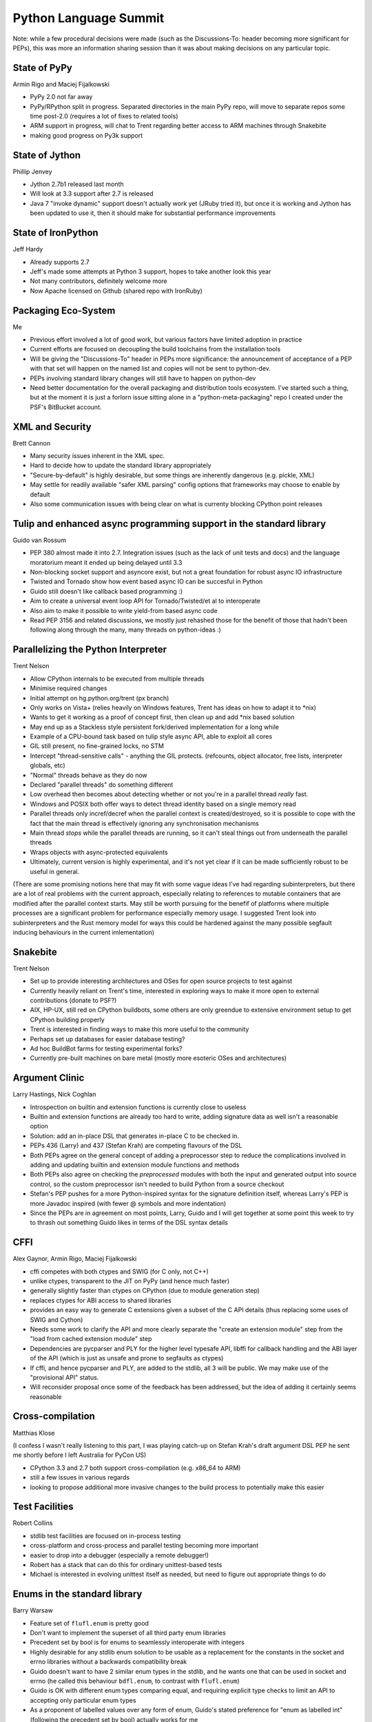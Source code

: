 .. _pycon-language-summit-2013:

Python Language Summit
======================

Note: while a few procedural decisions were made (such as the Discussions-To:
header becoming more significant for PEPs), this was more an information
sharing session than it was about making decisions on any particular topic.

State of PyPy
-------------

Armin Rigo and Maciej Fijalkowski

* PyPy 2.0 not far away
* PyPy/RPython split in progress. Separated directories in the main PyPy
  repo, will move to separate repos some time post-2.0 (requires a lot of
  fixes to related tools)
* ARM support in progress, will chat to Trent regarding better access to ARM
  machines through Snakebite
* making good progress on Py3k support


State of Jython
---------------

Phillip Jenvey

* Jython 2.7b1 released last month
* Will look at 3.3 support after 2.7 is released
* Java 7 "invoke dynamic" support doesn't actually work yet (JRuby tried it),
  but once it is working and Jython has been updated to use it, then it
  should make for substantial performance improvements


State of IronPython
-------------------

Jeff Hardy

* Already supports 2.7
* Jeff's made some attempts at Python 3 support, hopes to take another
  look this year
* Not many contributors, definitely welcome more
* Now Apache licensed on Github (shared repo with IronRuby)


Packaging Eco-System
--------------------

Me

* Previous effort involved a lot of good work, but various factors
  have limited adoption in practice
* Current efforts are focused on decoupling the build toolchains from the
  installation tools
* Will be giving the "Discussions-To" header in PEPs more significance: the
  announcement of acceptance of a PEP with that set will happen on the named
  list and copies will not be sent to python-dev.
* PEPs involving standard library changes will still have to happen on
  python-dev
* Need better documentation for the overall packaging and distribution tools
  ecosystem. I've started such a thing, but at the moment it is just a
  forlorn issue sitting alone in a "python-meta-packaging" repo I created
  under the PSF's BitBucket account.


XML and Security
----------------

Brett Cannon

* Many security issues inherent in the XML spec.
* Hard to decide how to update the standard library appropriately
* "Secure-by-default" is highly desirable, but some things are inherently
  dangerous (e.g. pickle, XML)
* May settle for readily available "safer XML parsing" config options that
  frameworks may choose to enable by default
* Also some communication issues with being clear on what is currenty
  blocking CPython point releases



Tulip and enhanced async programming support in the standard library
--------------------------------------------------------------------

Guido van Rossum

* PEP 380 almost made it into 2.7. Integration issues (such as the lack of
  unit tests and docs) and the language moratorium meant it ended up being
  delayed until 3.3
* Non-blocking socket support and asyncore exist, but not a great foundation
  for robust async IO infrastructure
* Twisted and Tornado show how event based async IO can be succesful in
  Python
* Guido still doesn't like callback based programming :)
* Aim to create a universal event loop API for Tornado/Twisted/et al
  to interoperate
* Also aim to make it possible to write yield-from based async code
* Read PEP 3156 and related discussions, we mostly just rehashed those
  for the benefit of those that hadn't been following along through the
  many, many threads on python-ideas :)


Parallelizing the Python Interpreter
------------------------------------

Trent Nelson

* Allow CPython internals to be executed from multiple threads
* Minimise required changes
* Initial attempt on hg.python.org/trent (px branch)
* Only works on Vista+ (relies heavily on Windows features, Trent has ideas
  on how to adapt it to \*nix)
* Wants to get it working as a proof of concept first, then clean up and add
  \*nix based solution
* May end up as a Stackless style persistent fork/derived implementation for
  a long while
* Example of a CPU-bound task based on tulip style async API, able to exploit
  all cores
* GIL still present, no fine-grained locks, no STM
* Intercept "thread-sensitive calls" - anything the GIL protects. (refcounts,
  object allocator, free lists, interpreter globals, etc)
* "Normal" threads behave as they do now
* Declared "parallel threads" do something different
* Low overhead then becomes about detecting whether or not you're in a
  parallel thread *really* fast.
* Windows and POSIX both offer ways to detect thread identity based on a
  single memory read
* Parallel threads only incref/decref when the parallel context is
  created/destroyed, so it is possible to cope with the fact that the main
  thread is effectively ignoring any synchronisation mechanisms
* Main thread *stops* while the parallel threads are running, so it can't
  steal things out from underneath the parallel threads
* Wraps objects with async-protected equivalents
* Ultimately, current version is highly experimental, and it's not yet clear
  if it can be made sufficiently robust to be useful in general.

(There are some promising notions here that may fit with some vague ideas
I've had regarding subinterpreters, but there are a lot of real problems
with the current approach, especially relating to references to mutable
containers that are modified after the parallel context starts. May still be
worth pursuing for the benefif of platforms where multiple processes are a
significant problem for performance especially memory usage. I suggested
Trent look into subinterpreters and the Rust memory model for ways this
could be hardened against the many possible segfault inducing behaviours
in the current imlementation)


Snakebite
---------

Trent Nelson

* Set up to provide interesting architectures and OSes for open source
  projects to test against
* Currently heavily reliant on Trent's time, interested in exploring ways
  to make it more open to external contributions (donate to PSF?)
* AIX, HP-UX, still red on CPython buildbots, some others are only green\
  due to extensive environment setup to get CPython building properly
* Trent is interested in finding ways to make this more useful to the
  community
* Perhaps set up databases for easier database testing?
* Ad hoc BuildBot farms for testing experimental forks?
* Currently pre-built machines on bare metal (mostly more esoteric OSes and
  architectures)


Argument Clinic
---------------

Larry Hastings, Nick Coghlan

* Introspection on builtin and extension functions is currently close to
  useless
* Builtin and extension functions are already too hard to write, adding
  signature data as well isn't a reasonable option
* Solution: add an in-place DSL that generates in-place C to be checked in.
* PEPs 436 (Larry) and 437 (Stefan Krah) are competing flavours of the DSL
* Both PEPs agree on the general concept of adding a preprocessor step to
  reduce the complications involved in adding and updating builtin and
  extension module functions and methods
* Both PEPs also agree on checking the *preprocessed* modules with both the
  input and generated output into source control, so the custom preprocessor
  isn't needed to build Python from a source checkout
* Stefan's PEP pushes for a more Python-inspired syntax for the signature
  definition itself, whereas Larry's PEP is more Javadoc inspired (with
  fewer @ symbols and more indentation)
* Since the PEPs are in agreement on most points, Larry, Guido and I will
  get together at some point this week to try to thrash out something
  Guido likes in terms of the DSL syntax details


CFFI
----

Alex Gaynor, Armin Rigo, Maciej Fijalkowski

* cffi competes with both ctypes and SWIG (for C only, not C++)
* unlike ctypes, transparent to the JIT on PyPy (and hence much faster)
* generally slightly faster than ctypes on CPython (due to module generation
  step)
* replaces ctypes for ABI access to shared libraries
* provides an easy way to generate C extensions given a subset of the C API
  details (thus replacing some uses of SWIG and Cython)
* Needs some work to clarify the API and more clearly separate the "create
  an extension module" step from the "load from cached extension module"
  step
* Dependencies are pycparser and PLY for the higher level typesafe API,
  libffi for callback handling and the ABI layer of the API (which is just
  as unsafe and prone to segfaults as ctypes)
* If cffi, and hence pycparser and PLY, are added to the stdlib, all 3
  will be public. We may make use of the "provisional API" status.
* Will reconsider proposal once some of the feedback has been addressed, but
  the idea of adding it certainly seems reasonable


Cross-compilation
-----------------

Matthias Klose

(I confess I wasn't really listening to this part, I was playing catch-up
on Stefan Krah's draft argument DSL PEP he sent me shortly before I left
Australia for PyCon US)

* CPython 3.3 and 2.7 both support cross-compilation (e.g. x86_64 to ARM)
* still a few issues in various regards
* looking to propose additional more invasive changes to the build process to potentially make this easier


Test Facilities
---------------

Robert Collins

* stdlib test facilities are focused on in-process testing
* cross-platform and cross-process and parallel testing becoming more
  important
* easier to drop into a debugger (especially a remote debugger!)
* Robert has a stack that can do this for ordinary unittest-based tests
* Michael is interested in evolving unittest itself as needed, but need to
  figure out appropriate things to do


Enums in the standard library
-----------------------------

Barry Warsaw

* Feature set of ``flufl.enum`` is pretty good
* Don't want to implement the superset of all third party enum libraries
* Precedent set by bool is for enums to seamlessly interoperate with integers
* Highly desirable for any stdlib enum solution to be usable as a replacement
  for the constants in the socket and errno libraries without a backwards
  compatibility break
* Guido doesn't want to have 2 similar enum types in the stdlib, and he wants
  one that can be used in socket and errno (he called this behaviour
  ``bdfl.enum``, to contrast with ``flufl.enum``)
* Guido is OK with different enum types comparing equal, and requiring
  explicit type checks to limit an API to accepting only particular enum
  types
* As a proponent of labelled values over any form of enum, Guido's stated
  preference for "enum as labelled int" (following the precedent set by
  bool) actually works for me
* Barry is in favour of bitmask support for flufl.enum anyway, which is the
  other element (other than comparisons) needed for a solid proposal that is
  interoperable with integers
* Guido also made the point that this is a case where "good enough" will
  likely be enough to kill off most third party enums over time


Requests
--------

Larry Hastings

* With Kenneth Reitz declaring a stable API for requests with 1.0, he's
  interested in offering it for stdlib inclusion in 3.4
* chardet and urllib3 vendored dependencies are a concern for
  incorporation, particularly with tulip/PEP 3156 also coming in Python 3.4
* a tulip-backed requests would be much easier to include (as well as a
  validation of tulip's support for writing synchronous front ends to the
  async tulip backend.


Legacy Modules
--------------

Nick Coghlan

* Better indicate deprecated libraries in the table of contents
* Maybe by a separate section in the ToC, or just by appending
  "(deprecated)" to the section titles


Things we didn't cover
----------------------

These didn't get covered because I forgot to put them on the agenda.
I'll probably be chatting to people about them during the week anyway:

* PEP 422 (simple customisation of class creation)
* PEP 432 (CPython interpreter initialization)
* Unicode improvements (change stream encodings, better encoding specification
  in subprocess, restore type agnostic convenience access to the codecs
  module)
